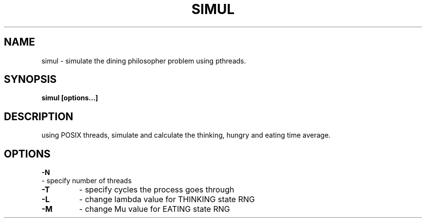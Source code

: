 .TH SIMUL 1
.SH NAME
simul \- simulate the dining philosopher problem using pthreads.
.SH SYNOPSIS
.B simul [options...]
.SH DESCRIPTION
using POSIX threads, simulate and calculate the thinking, hungry
and eating time average.

.SH OPTIONS
.BI -N 
       - specify number of threads
.TP
.BI -T 
- specify cycles the process goes through
.TP
.BI -L 
- change lambda value for THINKING state RNG
.TP
.BI -M 
- change Mu value for EATING state RNG